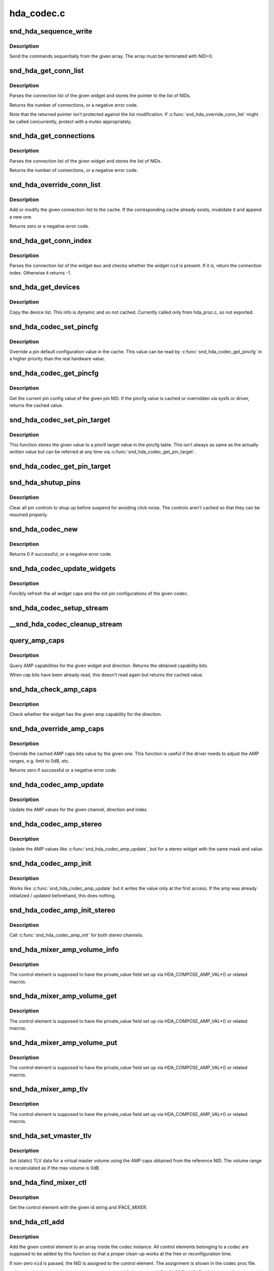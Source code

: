 .. -*- coding: utf-8; mode: rst -*-

===========
hda_codec.c
===========


.. _`snd_hda_sequence_write`:

snd_hda_sequence_write
======================

.. c:function:: void snd_hda_sequence_write (struct hda_codec *codec, const struct hda_verb *seq)

    sequence writes

    :param struct hda_codec \*codec:
        the HDA codec

    :param const struct hda_verb \*seq:
        VERB array to send



.. _`snd_hda_sequence_write.description`:

Description
-----------

Send the commands sequentially from the given array.
The array must be terminated with NID=0.



.. _`snd_hda_get_conn_list`:

snd_hda_get_conn_list
=====================

.. c:function:: int snd_hda_get_conn_list (struct hda_codec *codec, hda_nid_t nid, const hda_nid_t **listp)

    get connection list

    :param struct hda_codec \*codec:
        the HDA codec

    :param hda_nid_t nid:
        NID to parse

    :param const hda_nid_t \*\*listp:
        the pointer to store NID list



.. _`snd_hda_get_conn_list.description`:

Description
-----------

Parses the connection list of the given widget and stores the pointer
to the list of NIDs.

Returns the number of connections, or a negative error code.

Note that the returned pointer isn't protected against the list
modification.  If :c:func:`snd_hda_override_conn_list` might be called
concurrently, protect with a mutex appropriately.



.. _`snd_hda_get_connections`:

snd_hda_get_connections
=======================

.. c:function:: int snd_hda_get_connections (struct hda_codec *codec, hda_nid_t nid, hda_nid_t *conn_list, int max_conns)

    copy connection list

    :param struct hda_codec \*codec:
        the HDA codec

    :param hda_nid_t nid:
        NID to parse

    :param hda_nid_t \*conn_list:
        connection list array; when NULL, checks only the size

    :param int max_conns:
        max. number of connections to store



.. _`snd_hda_get_connections.description`:

Description
-----------

Parses the connection list of the given widget and stores the list
of NIDs.

Returns the number of connections, or a negative error code.



.. _`snd_hda_override_conn_list`:

snd_hda_override_conn_list
==========================

.. c:function:: int snd_hda_override_conn_list (struct hda_codec *codec, hda_nid_t nid, int len, const hda_nid_t *list)

    add/modify the connection-list to cache

    :param struct hda_codec \*codec:
        the HDA codec

    :param hda_nid_t nid:
        NID to parse

    :param int len:
        number of connection list entries

    :param const hda_nid_t \*list:
        the list of connection entries



.. _`snd_hda_override_conn_list.description`:

Description
-----------

Add or modify the given connection-list to the cache.  If the corresponding
cache already exists, invalidate it and append a new one.

Returns zero or a negative error code.



.. _`snd_hda_get_conn_index`:

snd_hda_get_conn_index
======================

.. c:function:: int snd_hda_get_conn_index (struct hda_codec *codec, hda_nid_t mux, hda_nid_t nid, int recursive)

    get the connection index of the given NID

    :param struct hda_codec \*codec:
        the HDA codec

    :param hda_nid_t mux:
        NID containing the list

    :param hda_nid_t nid:
        NID to select

    :param int recursive:
        1 when searching NID recursively, otherwise 0



.. _`snd_hda_get_conn_index.description`:

Description
-----------

Parses the connection list of the widget ``mux`` and checks whether the
widget ``nid`` is present.  If it is, return the connection index.
Otherwise it returns -1.



.. _`snd_hda_get_devices`:

snd_hda_get_devices
===================

.. c:function:: int snd_hda_get_devices (struct hda_codec *codec, hda_nid_t nid, u8 *dev_list, int max_devices)

    copy device list without cache

    :param struct hda_codec \*codec:
        the HDA codec

    :param hda_nid_t nid:
        NID of the pin to parse

    :param u8 \*dev_list:
        device list array

    :param int max_devices:
        max. number of devices to store



.. _`snd_hda_get_devices.description`:

Description
-----------

Copy the device list. This info is dynamic and so not cached.
Currently called only from hda_proc.c, so not exported.



.. _`snd_hda_codec_set_pincfg`:

snd_hda_codec_set_pincfg
========================

.. c:function:: int snd_hda_codec_set_pincfg (struct hda_codec *codec, hda_nid_t nid, unsigned int cfg)

    Override a pin default configuration

    :param struct hda_codec \*codec:
        the HDA codec

    :param hda_nid_t nid:
        NID to set the pin config

    :param unsigned int cfg:
        the pin default config value



.. _`snd_hda_codec_set_pincfg.description`:

Description
-----------

Override a pin default configuration value in the cache.
This value can be read by :c:func:`snd_hda_codec_get_pincfg` in a higher
priority than the real hardware value.



.. _`snd_hda_codec_get_pincfg`:

snd_hda_codec_get_pincfg
========================

.. c:function:: unsigned int snd_hda_codec_get_pincfg (struct hda_codec *codec, hda_nid_t nid)

    Obtain a pin-default configuration

    :param struct hda_codec \*codec:
        the HDA codec

    :param hda_nid_t nid:
        NID to get the pin config



.. _`snd_hda_codec_get_pincfg.description`:

Description
-----------

Get the current pin config value of the given pin NID.
If the pincfg value is cached or overridden via sysfs or driver,
returns the cached value.



.. _`snd_hda_codec_set_pin_target`:

snd_hda_codec_set_pin_target
============================

.. c:function:: int snd_hda_codec_set_pin_target (struct hda_codec *codec, hda_nid_t nid, unsigned int val)

    remember the current pinctl target value

    :param struct hda_codec \*codec:
        the HDA codec

    :param hda_nid_t nid:
        pin NID

    :param unsigned int val:
        assigned pinctl value



.. _`snd_hda_codec_set_pin_target.description`:

Description
-----------

This function stores the given value to a pinctl target value in the
pincfg table.  This isn't always as same as the actually written value
but can be referred at any time via :c:func:`snd_hda_codec_get_pin_target`.



.. _`snd_hda_codec_get_pin_target`:

snd_hda_codec_get_pin_target
============================

.. c:function:: int snd_hda_codec_get_pin_target (struct hda_codec *codec, hda_nid_t nid)

    return the current pinctl target value

    :param struct hda_codec \*codec:
        the HDA codec

    :param hda_nid_t nid:
        pin NID



.. _`snd_hda_shutup_pins`:

snd_hda_shutup_pins
===================

.. c:function:: void snd_hda_shutup_pins (struct hda_codec *codec)

    Shut up all pins

    :param struct hda_codec \*codec:
        the HDA codec



.. _`snd_hda_shutup_pins.description`:

Description
-----------

Clear all pin controls to shup up before suspend for avoiding click noise.
The controls aren't cached so that they can be resumed properly.



.. _`snd_hda_codec_new`:

snd_hda_codec_new
=================

.. c:function:: int snd_hda_codec_new (struct hda_bus *bus, struct snd_card *card, unsigned int codec_addr, struct hda_codec **codecp)

    create a HDA codec

    :param struct hda_bus \*bus:
        the bus to assign

    :param struct snd_card \*card:

        *undescribed*

    :param unsigned int codec_addr:
        the codec address

    :param struct hda_codec \*\*codecp:
        the pointer to store the generated codec



.. _`snd_hda_codec_new.description`:

Description
-----------

Returns 0 if successful, or a negative error code.



.. _`snd_hda_codec_update_widgets`:

snd_hda_codec_update_widgets
============================

.. c:function:: int snd_hda_codec_update_widgets (struct hda_codec *codec)

    Refresh widget caps and pin defaults

    :param struct hda_codec \*codec:
        the HDA codec



.. _`snd_hda_codec_update_widgets.description`:

Description
-----------

Forcibly refresh the all widget caps and the init pin configurations of
the given codec.



.. _`snd_hda_codec_setup_stream`:

snd_hda_codec_setup_stream
==========================

.. c:function:: void snd_hda_codec_setup_stream (struct hda_codec *codec, hda_nid_t nid, u32 stream_tag, int channel_id, int format)

    set up the codec for streaming

    :param struct hda_codec \*codec:
        the CODEC to set up

    :param hda_nid_t nid:
        the NID to set up

    :param u32 stream_tag:
        stream tag to pass, it's between 0x1 and 0xf.

    :param int channel_id:
        channel id to pass, zero based.

    :param int format:
        stream format.



.. _`__snd_hda_codec_cleanup_stream`:

__snd_hda_codec_cleanup_stream
==============================

.. c:function:: void __snd_hda_codec_cleanup_stream (struct hda_codec *codec, hda_nid_t nid, int do_now)

    clean up the codec for closing

    :param struct hda_codec \*codec:
        the CODEC to clean up

    :param hda_nid_t nid:
        the NID to clean up

    :param int do_now:
        really clean up the stream instead of clearing the active flag



.. _`query_amp_caps`:

query_amp_caps
==============

.. c:function:: u32 query_amp_caps (struct hda_codec *codec, hda_nid_t nid, int direction)

    query AMP capabilities

    :param struct hda_codec \*codec:
        the HD-auio codec

    :param hda_nid_t nid:
        the NID to query

    :param int direction:
        either #HDA_INPUT or #HDA_OUTPUT



.. _`query_amp_caps.description`:

Description
-----------

Query AMP capabilities for the given widget and direction.
Returns the obtained capability bits.

When cap bits have been already read, this doesn't read again but
returns the cached value.



.. _`snd_hda_check_amp_caps`:

snd_hda_check_amp_caps
======================

.. c:function:: bool snd_hda_check_amp_caps (struct hda_codec *codec, hda_nid_t nid, int dir, unsigned int bits)

    query AMP capabilities

    :param struct hda_codec \*codec:
        the HD-audio codec

    :param hda_nid_t nid:
        the NID to query

    :param int dir:
        either #HDA_INPUT or #HDA_OUTPUT

    :param unsigned int bits:
        bit mask to check the result



.. _`snd_hda_check_amp_caps.description`:

Description
-----------

Check whether the widget has the given amp capability for the direction.



.. _`snd_hda_override_amp_caps`:

snd_hda_override_amp_caps
=========================

.. c:function:: int snd_hda_override_amp_caps (struct hda_codec *codec, hda_nid_t nid, int dir, unsigned int caps)

    Override the AMP capabilities

    :param struct hda_codec \*codec:
        the CODEC to clean up

    :param hda_nid_t nid:
        the NID to clean up

    :param int dir:
        either #HDA_INPUT or #HDA_OUTPUT

    :param unsigned int caps:
        the capability bits to set



.. _`snd_hda_override_amp_caps.description`:

Description
-----------

Override the cached AMP caps bits value by the given one.
This function is useful if the driver needs to adjust the AMP ranges,
e.g. limit to 0dB, etc.

Returns zero if successful or a negative error code.



.. _`snd_hda_codec_amp_update`:

snd_hda_codec_amp_update
========================

.. c:function:: int snd_hda_codec_amp_update (struct hda_codec *codec, hda_nid_t nid, int ch, int dir, int idx, int mask, int val)

    update the AMP mono value

    :param struct hda_codec \*codec:
        HD-audio codec

    :param hda_nid_t nid:
        NID to read the AMP value

    :param int ch:
        channel to update (0 or 1)

    :param int dir:
        #HDA_INPUT or #HDA_OUTPUT

    :param int idx:
        the index value (only for input direction)

    :param int mask:
        bit mask to set

    :param int val:
        the bits value to set



.. _`snd_hda_codec_amp_update.description`:

Description
-----------

Update the AMP values for the given channel, direction and index.



.. _`snd_hda_codec_amp_stereo`:

snd_hda_codec_amp_stereo
========================

.. c:function:: int snd_hda_codec_amp_stereo (struct hda_codec *codec, hda_nid_t nid, int direction, int idx, int mask, int val)

    update the AMP stereo values

    :param struct hda_codec \*codec:
        HD-audio codec

    :param hda_nid_t nid:
        NID to read the AMP value

    :param int direction:
        #HDA_INPUT or #HDA_OUTPUT

    :param int idx:
        the index value (only for input direction)

    :param int mask:
        bit mask to set

    :param int val:
        the bits value to set



.. _`snd_hda_codec_amp_stereo.description`:

Description
-----------

Update the AMP values like :c:func:`snd_hda_codec_amp_update`, but for a
stereo widget with the same mask and value.



.. _`snd_hda_codec_amp_init`:

snd_hda_codec_amp_init
======================

.. c:function:: int snd_hda_codec_amp_init (struct hda_codec *codec, hda_nid_t nid, int ch, int dir, int idx, int mask, int val)

    initialize the AMP value

    :param struct hda_codec \*codec:
        the HDA codec

    :param hda_nid_t nid:
        NID to read the AMP value

    :param int ch:
        channel (left=0 or right=1)

    :param int dir:
        #HDA_INPUT or #HDA_OUTPUT

    :param int idx:
        the index value (only for input direction)

    :param int mask:
        bit mask to set

    :param int val:
        the bits value to set



.. _`snd_hda_codec_amp_init.description`:

Description
-----------

Works like :c:func:`snd_hda_codec_amp_update` but it writes the value only at
the first access.  If the amp was already initialized / updated beforehand,
this does nothing.



.. _`snd_hda_codec_amp_init_stereo`:

snd_hda_codec_amp_init_stereo
=============================

.. c:function:: int snd_hda_codec_amp_init_stereo (struct hda_codec *codec, hda_nid_t nid, int dir, int idx, int mask, int val)

    initialize the stereo AMP value

    :param struct hda_codec \*codec:
        the HDA codec

    :param hda_nid_t nid:
        NID to read the AMP value

    :param int dir:
        #HDA_INPUT or #HDA_OUTPUT

    :param int idx:
        the index value (only for input direction)

    :param int mask:
        bit mask to set

    :param int val:
        the bits value to set



.. _`snd_hda_codec_amp_init_stereo.description`:

Description
-----------

Call :c:func:`snd_hda_codec_amp_init` for both stereo channels.



.. _`snd_hda_mixer_amp_volume_info`:

snd_hda_mixer_amp_volume_info
=============================

.. c:function:: int snd_hda_mixer_amp_volume_info (struct snd_kcontrol *kcontrol, struct snd_ctl_elem_info *uinfo)

    Info callback for a standard AMP mixer

    :param struct snd_kcontrol \*kcontrol:
        referred ctl element

    :param struct snd_ctl_elem_info \*uinfo:
        pointer to get/store the data



.. _`snd_hda_mixer_amp_volume_info.description`:

Description
-----------

The control element is supposed to have the private_value field
set up via HDA_COMPOSE_AMP_VAL\*() or related macros.



.. _`snd_hda_mixer_amp_volume_get`:

snd_hda_mixer_amp_volume_get
============================

.. c:function:: int snd_hda_mixer_amp_volume_get (struct snd_kcontrol *kcontrol, struct snd_ctl_elem_value *ucontrol)

    Get callback for a standard AMP mixer volume

    :param struct snd_kcontrol \*kcontrol:
        ctl element

    :param struct snd_ctl_elem_value \*ucontrol:
        pointer to get/store the data



.. _`snd_hda_mixer_amp_volume_get.description`:

Description
-----------

The control element is supposed to have the private_value field
set up via HDA_COMPOSE_AMP_VAL\*() or related macros.



.. _`snd_hda_mixer_amp_volume_put`:

snd_hda_mixer_amp_volume_put
============================

.. c:function:: int snd_hda_mixer_amp_volume_put (struct snd_kcontrol *kcontrol, struct snd_ctl_elem_value *ucontrol)

    Put callback for a standard AMP mixer volume

    :param struct snd_kcontrol \*kcontrol:
        ctl element

    :param struct snd_ctl_elem_value \*ucontrol:
        pointer to get/store the data



.. _`snd_hda_mixer_amp_volume_put.description`:

Description
-----------

The control element is supposed to have the private_value field
set up via HDA_COMPOSE_AMP_VAL\*() or related macros.



.. _`snd_hda_mixer_amp_tlv`:

snd_hda_mixer_amp_tlv
=====================

.. c:function:: int snd_hda_mixer_amp_tlv (struct snd_kcontrol *kcontrol, int op_flag, unsigned int size, unsigned int __user *_tlv)

    TLV callback for a standard AMP mixer volume

    :param struct snd_kcontrol \*kcontrol:
        ctl element

    :param int op_flag:
        operation flag

    :param unsigned int size:
        byte size of input TLV

    :param unsigned int __user \*_tlv:
        TLV data



.. _`snd_hda_mixer_amp_tlv.description`:

Description
-----------

The control element is supposed to have the private_value field
set up via HDA_COMPOSE_AMP_VAL\*() or related macros.



.. _`snd_hda_set_vmaster_tlv`:

snd_hda_set_vmaster_tlv
=======================

.. c:function:: void snd_hda_set_vmaster_tlv (struct hda_codec *codec, hda_nid_t nid, int dir, unsigned int *tlv)

    Set TLV for a virtual master control

    :param struct hda_codec \*codec:
        HD-audio codec

    :param hda_nid_t nid:
        NID of a reference widget

    :param int dir:
        #HDA_INPUT or #HDA_OUTPUT

    :param unsigned int \*tlv:
        TLV data to be stored, at least 4 elements



.. _`snd_hda_set_vmaster_tlv.description`:

Description
-----------

Set (static) TLV data for a virtual master volume using the AMP caps
obtained from the reference NID.
The volume range is recalculated as if the max volume is 0dB.



.. _`snd_hda_find_mixer_ctl`:

snd_hda_find_mixer_ctl
======================

.. c:function:: struct snd_kcontrol *snd_hda_find_mixer_ctl (struct hda_codec *codec, const char *name)

    Find a mixer control element with the given name

    :param struct hda_codec \*codec:
        HD-audio codec

    :param const char \*name:
        ctl id name string



.. _`snd_hda_find_mixer_ctl.description`:

Description
-----------

Get the control element with the given id string and IFACE_MIXER.



.. _`snd_hda_ctl_add`:

snd_hda_ctl_add
===============

.. c:function:: int snd_hda_ctl_add (struct hda_codec *codec, hda_nid_t nid, struct snd_kcontrol *kctl)

    Add a control element and assign to the codec

    :param struct hda_codec \*codec:
        HD-audio codec

    :param hda_nid_t nid:
        corresponding NID (optional)

    :param struct snd_kcontrol \*kctl:
        the control element to assign



.. _`snd_hda_ctl_add.description`:

Description
-----------

Add the given control element to an array inside the codec instance.
All control elements belonging to a codec are supposed to be added
by this function so that a proper clean-up works at the free or
reconfiguration time.

If non-zero ``nid`` is passed, the NID is assigned to the control element.
The assignment is shown in the codec proc file.

:c:func:`snd_hda_ctl_add` checks the control subdev id field whether
#HDA_SUBDEV_NID_FLAG bit is set.  If set (and ``nid`` is zero), the lower
bits value is taken as the NID to assign. The #HDA_NID_ITEM_AMP bit
specifies if kctl->private_value is a HDA amplifier value.



.. _`snd_hda_add_nid`:

snd_hda_add_nid
===============

.. c:function:: int snd_hda_add_nid (struct hda_codec *codec, struct snd_kcontrol *kctl, unsigned int index, hda_nid_t nid)

    Assign a NID to a control element

    :param struct hda_codec \*codec:
        HD-audio codec

    :param struct snd_kcontrol \*kctl:
        the control element to assign

    :param unsigned int index:
        index to kctl

    :param hda_nid_t nid:
        corresponding NID (optional)



.. _`snd_hda_add_nid.description`:

Description
-----------

Add the given control element to an array inside the codec instance.
This function is used when #snd_hda_ctl_add cannot be used for 1:1



.. _`snd_hda_add_nid.nid`:

NID
---

KCTL mapping - for example "Capture Source" selector.



.. _`snd_hda_ctls_clear`:

snd_hda_ctls_clear
==================

.. c:function:: void snd_hda_ctls_clear (struct hda_codec *codec)

    Clear all controls assigned to the given codec

    :param struct hda_codec \*codec:
        HD-audio codec



.. _`snd_hda_lock_devices`:

snd_hda_lock_devices
====================

.. c:function:: int snd_hda_lock_devices (struct hda_bus *bus)

    pseudo device locking

    :param struct hda_bus \*bus:
        the BUS



.. _`snd_hda_lock_devices.description`:

Description
-----------

toggle card->shutdown to allow/disallow the device access (as a hack)



.. _`snd_hda_unlock_devices`:

snd_hda_unlock_devices
======================

.. c:function:: void snd_hda_unlock_devices (struct hda_bus *bus)

    pseudo device unlocking

    :param struct hda_bus \*bus:
        the BUS



.. _`snd_hda_codec_reset`:

snd_hda_codec_reset
===================

.. c:function:: int snd_hda_codec_reset (struct hda_codec *codec)

    Clear all objects assigned to the codec

    :param struct hda_codec \*codec:
        HD-audio codec



.. _`snd_hda_codec_reset.description`:

Description
-----------

This frees the all PCM and control elements assigned to the codec, and
clears the caches and restores the pin default configurations.

When a device is being used, it returns -EBSY.  If successfully freed,
returns zero.



.. _`__snd_hda_add_vmaster`:

__snd_hda_add_vmaster
=====================

.. c:function:: int __snd_hda_add_vmaster (struct hda_codec *codec, char *name, unsigned int *tlv, const char *const *slaves, const char *suffix, bool init_slave_vol, struct snd_kcontrol **ctl_ret)

    create a virtual master control and add slaves

    :param struct hda_codec \*codec:
        HD-audio codec

    :param char \*name:
        vmaster control name

    :param unsigned int \*tlv:
        TLV data (optional)

    :param const \*slaves:
        slave control names (optional)

    :param const char \*suffix:
        suffix string to each slave name (optional)

    :param bool init_slave_vol:
        initialize slaves to unmute/0dB

    :param struct snd_kcontrol \*\*ctl_ret:
        store the vmaster kcontrol in return



.. _`__snd_hda_add_vmaster.description`:

Description
-----------

Create a virtual master control with the given name.  The TLV data
must be either NULL or a valid data.

``slaves`` is a NULL-terminated array of strings, each of which is a
slave control name.  All controls with these names are assigned to
the new virtual master control.

This function returns zero if successful or a negative error code.



.. _`snd_hda_add_vmaster_hook`:

snd_hda_add_vmaster_hook
========================

.. c:function:: int snd_hda_add_vmaster_hook (struct hda_codec *codec, struct hda_vmaster_mute_hook *hook, bool expose_enum_ctl)

    Add a vmaster hook for mute-LED

    :param struct hda_codec \*codec:
        the HDA codec

    :param struct hda_vmaster_mute_hook \*hook:
        the vmaster hook object

    :param bool expose_enum_ctl:
        flag to create an enum ctl



.. _`snd_hda_add_vmaster_hook.description`:

Description
-----------

Add a mute-LED hook with the given vmaster switch kctl.
When ``expose_enum_ctl`` is set, "Mute-LED Mode" control is automatically
created and associated with the given hook.



.. _`snd_hda_sync_vmaster_hook`:

snd_hda_sync_vmaster_hook
=========================

.. c:function:: void snd_hda_sync_vmaster_hook (struct hda_vmaster_mute_hook *hook)

    Sync vmaster hook

    :param struct hda_vmaster_mute_hook \*hook:
        the vmaster hook



.. _`snd_hda_sync_vmaster_hook.description`:

Description
-----------

Call the hook with the current value for synchronization.
Should be called in init callback.



.. _`snd_hda_mixer_amp_switch_info`:

snd_hda_mixer_amp_switch_info
=============================

.. c:function:: int snd_hda_mixer_amp_switch_info (struct snd_kcontrol *kcontrol, struct snd_ctl_elem_info *uinfo)

    Info callback for a standard AMP mixer switch

    :param struct snd_kcontrol \*kcontrol:
        referred ctl element

    :param struct snd_ctl_elem_info \*uinfo:
        pointer to get/store the data



.. _`snd_hda_mixer_amp_switch_info.description`:

Description
-----------

The control element is supposed to have the private_value field
set up via HDA_COMPOSE_AMP_VAL\*() or related macros.



.. _`snd_hda_mixer_amp_switch_get`:

snd_hda_mixer_amp_switch_get
============================

.. c:function:: int snd_hda_mixer_amp_switch_get (struct snd_kcontrol *kcontrol, struct snd_ctl_elem_value *ucontrol)

    Get callback for a standard AMP mixer switch

    :param struct snd_kcontrol \*kcontrol:
        ctl element

    :param struct snd_ctl_elem_value \*ucontrol:
        pointer to get/store the data



.. _`snd_hda_mixer_amp_switch_get.description`:

Description
-----------

The control element is supposed to have the private_value field
set up via HDA_COMPOSE_AMP_VAL\*() or related macros.



.. _`snd_hda_mixer_amp_switch_put`:

snd_hda_mixer_amp_switch_put
============================

.. c:function:: int snd_hda_mixer_amp_switch_put (struct snd_kcontrol *kcontrol, struct snd_ctl_elem_value *ucontrol)

    Put callback for a standard AMP mixer switch

    :param struct snd_kcontrol \*kcontrol:
        ctl element

    :param struct snd_ctl_elem_value \*ucontrol:
        pointer to get/store the data



.. _`snd_hda_mixer_amp_switch_put.description`:

Description
-----------

The control element is supposed to have the private_value field
set up via HDA_COMPOSE_AMP_VAL\*() or related macros.



.. _`snd_hda_mixer_bind_switch_get`:

snd_hda_mixer_bind_switch_get
=============================

.. c:function:: int snd_hda_mixer_bind_switch_get (struct snd_kcontrol *kcontrol, struct snd_ctl_elem_value *ucontrol)

    Get callback for a bound volume control

    :param struct snd_kcontrol \*kcontrol:
        ctl element

    :param struct snd_ctl_elem_value \*ucontrol:
        pointer to get/store the data



.. _`snd_hda_mixer_bind_switch_get.description`:

Description
-----------

The control element is supposed to have the private_value field
set up via HDA_BIND_MUTE\*() macros.



.. _`snd_hda_mixer_bind_switch_put`:

snd_hda_mixer_bind_switch_put
=============================

.. c:function:: int snd_hda_mixer_bind_switch_put (struct snd_kcontrol *kcontrol, struct snd_ctl_elem_value *ucontrol)

    Put callback for a bound volume control

    :param struct snd_kcontrol \*kcontrol:
        ctl element

    :param struct snd_ctl_elem_value \*ucontrol:
        pointer to get/store the data



.. _`snd_hda_mixer_bind_switch_put.description`:

Description
-----------

The control element is supposed to have the private_value field
set up via HDA_BIND_MUTE\*() macros.



.. _`snd_hda_mixer_bind_ctls_info`:

snd_hda_mixer_bind_ctls_info
============================

.. c:function:: int snd_hda_mixer_bind_ctls_info (struct snd_kcontrol *kcontrol, struct snd_ctl_elem_info *uinfo)

    Info callback for a generic bound control

    :param struct snd_kcontrol \*kcontrol:
        referred ctl element

    :param struct snd_ctl_elem_info \*uinfo:
        pointer to get/store the data



.. _`snd_hda_mixer_bind_ctls_info.description`:

Description
-----------

The control element is supposed to have the private_value field
set up via :c:func:`HDA_BIND_VOL` or :c:func:`HDA_BIND_SW` macros.



.. _`snd_hda_mixer_bind_ctls_get`:

snd_hda_mixer_bind_ctls_get
===========================

.. c:function:: int snd_hda_mixer_bind_ctls_get (struct snd_kcontrol *kcontrol, struct snd_ctl_elem_value *ucontrol)

    Get callback for a generic bound control

    :param struct snd_kcontrol \*kcontrol:
        ctl element

    :param struct snd_ctl_elem_value \*ucontrol:
        pointer to get/store the data



.. _`snd_hda_mixer_bind_ctls_get.description`:

Description
-----------

The control element is supposed to have the private_value field
set up via :c:func:`HDA_BIND_VOL` or :c:func:`HDA_BIND_SW` macros.



.. _`snd_hda_mixer_bind_ctls_put`:

snd_hda_mixer_bind_ctls_put
===========================

.. c:function:: int snd_hda_mixer_bind_ctls_put (struct snd_kcontrol *kcontrol, struct snd_ctl_elem_value *ucontrol)

    Put callback for a generic bound control

    :param struct snd_kcontrol \*kcontrol:
        ctl element

    :param struct snd_ctl_elem_value \*ucontrol:
        pointer to get/store the data



.. _`snd_hda_mixer_bind_ctls_put.description`:

Description
-----------

The control element is supposed to have the private_value field
set up via :c:func:`HDA_BIND_VOL` or :c:func:`HDA_BIND_SW` macros.



.. _`snd_hda_mixer_bind_tlv`:

snd_hda_mixer_bind_tlv
======================

.. c:function:: int snd_hda_mixer_bind_tlv (struct snd_kcontrol *kcontrol, int op_flag, unsigned int size, unsigned int __user *tlv)

    TLV callback for a generic bound control

    :param struct snd_kcontrol \*kcontrol:
        ctl element

    :param int op_flag:
        operation flag

    :param unsigned int size:
        byte size of input TLV

    :param unsigned int __user \*tlv:
        TLV data



.. _`snd_hda_mixer_bind_tlv.description`:

Description
-----------

The control element is supposed to have the private_value field
set up via :c:func:`HDA_BIND_VOL` macro.



.. _`snd_hda_create_dig_out_ctls`:

snd_hda_create_dig_out_ctls
===========================

.. c:function:: int snd_hda_create_dig_out_ctls (struct hda_codec *codec, hda_nid_t associated_nid, hda_nid_t cvt_nid, int type)

    create Output SPDIF-related controls

    :param struct hda_codec \*codec:
        the HDA codec

    :param hda_nid_t associated_nid:
        NID that new ctls associated with

    :param hda_nid_t cvt_nid:
        converter NID

    :param int type:
        HDA_PCM_TYPE\_\*
        Creates controls related with the digital output.
        Called from each patch supporting the digital out.



.. _`snd_hda_create_dig_out_ctls.description`:

Description
-----------

Returns 0 if successful, or a negative error code.



.. _`snd_hda_spdif_out_of_nid`:

snd_hda_spdif_out_of_nid
========================

.. c:function:: struct hda_spdif_out *snd_hda_spdif_out_of_nid (struct hda_codec *codec, hda_nid_t nid)

    get the hda_spdif_out entry from the given NID

    :param struct hda_codec \*codec:
        the HDA codec

    :param hda_nid_t nid:
        widget NID



.. _`snd_hda_spdif_out_of_nid.description`:

Description
-----------

call within spdif_mutex lock



.. _`snd_hda_spdif_ctls_unassign`:

snd_hda_spdif_ctls_unassign
===========================

.. c:function:: void snd_hda_spdif_ctls_unassign (struct hda_codec *codec, int idx)

    Unassign the given SPDIF ctl

    :param struct hda_codec \*codec:
        the HDA codec

    :param int idx:
        the SPDIF ctl index



.. _`snd_hda_spdif_ctls_unassign.description`:

Description
-----------

Unassign the widget from the given SPDIF control.



.. _`snd_hda_spdif_ctls_assign`:

snd_hda_spdif_ctls_assign
=========================

.. c:function:: void snd_hda_spdif_ctls_assign (struct hda_codec *codec, int idx, hda_nid_t nid)

    Assign the SPDIF controls to the given NID

    :param struct hda_codec \*codec:
        the HDA codec

    :param int idx:
        the SPDIF ctl idx

    :param hda_nid_t nid:
        widget NID



.. _`snd_hda_spdif_ctls_assign.description`:

Description
-----------

Assign the widget to the SPDIF control with the given index.



.. _`snd_hda_create_spdif_share_sw`:

snd_hda_create_spdif_share_sw
=============================

.. c:function:: int snd_hda_create_spdif_share_sw (struct hda_codec *codec, struct hda_multi_out *mout)

    create Default PCM switch

    :param struct hda_codec \*codec:
        the HDA codec

    :param struct hda_multi_out \*mout:
        multi-out instance



.. _`snd_hda_create_spdif_in_ctls`:

snd_hda_create_spdif_in_ctls
============================

.. c:function:: int snd_hda_create_spdif_in_ctls (struct hda_codec *codec, hda_nid_t nid)

    create Input SPDIF-related controls

    :param struct hda_codec \*codec:
        the HDA codec

    :param hda_nid_t nid:
        audio in widget NID



.. _`snd_hda_create_spdif_in_ctls.description`:

Description
-----------

Creates controls related with the SPDIF input.
Called from each patch supporting the SPDIF in.

Returns 0 if successful, or a negative error code.



.. _`snd_hda_codec_set_power_to_all`:

snd_hda_codec_set_power_to_all
==============================

.. c:function:: void snd_hda_codec_set_power_to_all (struct hda_codec *codec, hda_nid_t fg, unsigned int power_state)

    Set the power state to all widgets

    :param struct hda_codec \*codec:
        the HDA codec

    :param hda_nid_t fg:
        function group (not used now)

    :param unsigned int power_state:
        the power state to set (AC_PWRST\_\*)



.. _`snd_hda_codec_set_power_to_all.description`:

Description
-----------

Set the given power state to all widgets that have the power control.
If the codec has power_filter set, it evaluates the power state and
filter out if it's unchanged as D3.



.. _`snd_hda_codec_eapd_power_filter`:

snd_hda_codec_eapd_power_filter
===============================

.. c:function:: unsigned int snd_hda_codec_eapd_power_filter (struct hda_codec *codec, hda_nid_t nid, unsigned int power_state)

    A power filter callback for EAPD

    :param struct hda_codec \*codec:
        the HDA codec

    :param hda_nid_t nid:
        widget NID

    :param unsigned int power_state:
        power state to evalue



.. _`snd_hda_codec_eapd_power_filter.description`:

Description
-----------

Don't power down the widget if it controls eapd and EAPD_BTLENABLE is set.
This can be used a codec power_filter callback.



.. _`snd_hda_codec_prepare`:

snd_hda_codec_prepare
=====================

.. c:function:: int snd_hda_codec_prepare (struct hda_codec *codec, struct hda_pcm_stream *hinfo, unsigned int stream, unsigned int format, struct snd_pcm_substream *substream)

    Prepare a stream

    :param struct hda_codec \*codec:
        the HDA codec

    :param struct hda_pcm_stream \*hinfo:
        PCM information

    :param unsigned int stream:
        stream tag to assign

    :param unsigned int format:
        format id to assign

    :param struct snd_pcm_substream \*substream:
        PCM substream to assign



.. _`snd_hda_codec_prepare.description`:

Description
-----------

Calls the prepare callback set by the codec with the given arguments.
Clean up the inactive streams when successful.



.. _`snd_hda_codec_cleanup`:

snd_hda_codec_cleanup
=====================

.. c:function:: void snd_hda_codec_cleanup (struct hda_codec *codec, struct hda_pcm_stream *hinfo, struct snd_pcm_substream *substream)

    Prepare a stream

    :param struct hda_codec \*codec:
        the HDA codec

    :param struct hda_pcm_stream \*hinfo:
        PCM information

    :param struct snd_pcm_substream \*substream:
        PCM substream



.. _`snd_hda_codec_cleanup.description`:

Description
-----------

Calls the cleanup callback set by the codec with the given arguments.



.. _`snd_hda_add_new_ctls`:

snd_hda_add_new_ctls
====================

.. c:function:: int snd_hda_add_new_ctls (struct hda_codec *codec, const struct snd_kcontrol_new *knew)

    create controls from the array

    :param struct hda_codec \*codec:
        the HDA codec

    :param const struct snd_kcontrol_new \*knew:
        the array of struct snd_kcontrol_new



.. _`snd_hda_add_new_ctls.description`:

Description
-----------

This helper function creates and add new controls in the given array.
The array must be terminated with an empty entry as terminator.

Returns 0 if successful, or a negative error code.



.. _`snd_hda_set_power_save`:

snd_hda_set_power_save
======================

.. c:function:: void snd_hda_set_power_save (struct hda_bus *bus, int delay)

    reprogram autosuspend for the given delay

    :param struct hda_bus \*bus:
        HD-audio bus

    :param int delay:
        autosuspend delay in msec, 0 = off



.. _`snd_hda_set_power_save.description`:

Description
-----------

Synchronize the runtime PM autosuspend state from the power_save option.



.. _`snd_hda_check_amp_list_power`:

snd_hda_check_amp_list_power
============================

.. c:function:: int snd_hda_check_amp_list_power (struct hda_codec *codec, struct hda_loopback_check *check, hda_nid_t nid)

    Check the amp list and update the power

    :param struct hda_codec \*codec:
        HD-audio codec

    :param struct hda_loopback_check \*check:
        the object containing an AMP list and the status

    :param hda_nid_t nid:
        NID to check / update



.. _`snd_hda_check_amp_list_power.description`:

Description
-----------

Check whether the given NID is in the amp list.  If it's in the list,
check the current AMP status, and update the the power-status according
to the mute status.

This function is supposed to be set or called from the check_power_status
patch ops.



.. _`snd_hda_input_mux_info`:

snd_hda_input_mux_info
======================

.. c:function:: int snd_hda_input_mux_info (const struct hda_input_mux *imux, struct snd_ctl_elem_info *uinfo)

    Info callback helper for the input-mux enum

    :param const struct hda_input_mux \*imux:
        imux helper object

    :param struct snd_ctl_elem_info \*uinfo:
        pointer to get/store the data



.. _`snd_hda_input_mux_put`:

snd_hda_input_mux_put
=====================

.. c:function:: int snd_hda_input_mux_put (struct hda_codec *codec, const struct hda_input_mux *imux, struct snd_ctl_elem_value *ucontrol, hda_nid_t nid, unsigned int *cur_val)

    Put callback helper for the input-mux enum

    :param struct hda_codec \*codec:
        the HDA codec

    :param const struct hda_input_mux \*imux:
        imux helper object

    :param struct snd_ctl_elem_value \*ucontrol:
        pointer to get/store the data

    :param hda_nid_t nid:
        input mux NID

    :param unsigned int \*cur_val:
        pointer to get/store the current imux value



.. _`snd_hda_enum_helper_info`:

snd_hda_enum_helper_info
========================

.. c:function:: int snd_hda_enum_helper_info (struct snd_kcontrol *kcontrol, struct snd_ctl_elem_info *uinfo, int num_items, const char *const *texts)

    Helper for simple enum ctls

    :param struct snd_kcontrol \*kcontrol:
        ctl element

    :param struct snd_ctl_elem_info \*uinfo:
        pointer to get/store the data

    :param int num_items:
        number of enum items

    :param const \*texts:
        enum item string array



.. _`snd_hda_enum_helper_info.description`:

Description
-----------

process kcontrol info callback of a simple string enum array
when ``num_items`` is 0 or ``texts`` is NULL, assume a boolean enum array



.. _`snd_hda_multi_out_dig_open`:

snd_hda_multi_out_dig_open
==========================

.. c:function:: int snd_hda_multi_out_dig_open (struct hda_codec *codec, struct hda_multi_out *mout)

    open the digital out in the exclusive mode

    :param struct hda_codec \*codec:
        the HDA codec

    :param struct hda_multi_out \*mout:
        hda_multi_out object



.. _`snd_hda_multi_out_dig_prepare`:

snd_hda_multi_out_dig_prepare
=============================

.. c:function:: int snd_hda_multi_out_dig_prepare (struct hda_codec *codec, struct hda_multi_out *mout, unsigned int stream_tag, unsigned int format, struct snd_pcm_substream *substream)

    prepare the digital out stream

    :param struct hda_codec \*codec:
        the HDA codec

    :param struct hda_multi_out \*mout:
        hda_multi_out object

    :param unsigned int stream_tag:
        stream tag to assign

    :param unsigned int format:
        format id to assign

    :param struct snd_pcm_substream \*substream:
        PCM substream to assign



.. _`snd_hda_multi_out_dig_cleanup`:

snd_hda_multi_out_dig_cleanup
=============================

.. c:function:: int snd_hda_multi_out_dig_cleanup (struct hda_codec *codec, struct hda_multi_out *mout)

    clean-up the digital out stream

    :param struct hda_codec \*codec:
        the HDA codec

    :param struct hda_multi_out \*mout:
        hda_multi_out object



.. _`snd_hda_multi_out_dig_close`:

snd_hda_multi_out_dig_close
===========================

.. c:function:: int snd_hda_multi_out_dig_close (struct hda_codec *codec, struct hda_multi_out *mout)

    release the digital out stream

    :param struct hda_codec \*codec:
        the HDA codec

    :param struct hda_multi_out \*mout:
        hda_multi_out object



.. _`snd_hda_multi_out_analog_open`:

snd_hda_multi_out_analog_open
=============================

.. c:function:: int snd_hda_multi_out_analog_open (struct hda_codec *codec, struct hda_multi_out *mout, struct snd_pcm_substream *substream, struct hda_pcm_stream *hinfo)

    open analog outputs

    :param struct hda_codec \*codec:
        the HDA codec

    :param struct hda_multi_out \*mout:
        hda_multi_out object

    :param struct snd_pcm_substream \*substream:
        PCM substream to assign

    :param struct hda_pcm_stream \*hinfo:
        PCM information to assign



.. _`snd_hda_multi_out_analog_open.description`:

Description
-----------

Open analog outputs and set up the hw-constraints.
If the digital outputs can be opened as slave, open the digital
outputs, too.



.. _`snd_hda_multi_out_analog_prepare`:

snd_hda_multi_out_analog_prepare
================================

.. c:function:: int snd_hda_multi_out_analog_prepare (struct hda_codec *codec, struct hda_multi_out *mout, unsigned int stream_tag, unsigned int format, struct snd_pcm_substream *substream)

    Preapre the analog outputs.

    :param struct hda_codec \*codec:
        the HDA codec

    :param struct hda_multi_out \*mout:
        hda_multi_out object

    :param unsigned int stream_tag:
        stream tag to assign

    :param unsigned int format:
        format id to assign

    :param struct snd_pcm_substream \*substream:
        PCM substream to assign



.. _`snd_hda_multi_out_analog_prepare.description`:

Description
-----------

Set up the i/o for analog out.
When the digital out is available, copy the front out to digital out, too.



.. _`snd_hda_multi_out_analog_cleanup`:

snd_hda_multi_out_analog_cleanup
================================

.. c:function:: int snd_hda_multi_out_analog_cleanup (struct hda_codec *codec, struct hda_multi_out *mout)

    clean up the setting for analog out

    :param struct hda_codec \*codec:
        the HDA codec

    :param struct hda_multi_out \*mout:
        hda_multi_out object



.. _`snd_hda_get_default_vref`:

snd_hda_get_default_vref
========================

.. c:function:: unsigned int snd_hda_get_default_vref (struct hda_codec *codec, hda_nid_t pin)

    Get the default (mic) VREF pin bits

    :param struct hda_codec \*codec:
        the HDA codec

    :param hda_nid_t pin:
        referred pin NID



.. _`snd_hda_get_default_vref.description`:

Description
-----------

Guess the suitable VREF pin bits to be set as the pin-control value.



.. _`snd_hda_get_default_vref.note`:

Note
----

the function doesn't set the AC_PINCTL_IN_EN bit.



.. _`snd_hda_correct_pin_ctl`:

snd_hda_correct_pin_ctl
=======================

.. c:function:: unsigned int snd_hda_correct_pin_ctl (struct hda_codec *codec, hda_nid_t pin, unsigned int val)

    correct the pin ctl value for matching with the pin cap

    :param struct hda_codec \*codec:
        the HDA codec

    :param hda_nid_t pin:
        referred pin NID

    :param unsigned int val:
        pin ctl value to audit



.. _`_snd_hda_set_pin_ctl`:

_snd_hda_set_pin_ctl
====================

.. c:function:: int _snd_hda_set_pin_ctl (struct hda_codec *codec, hda_nid_t pin, unsigned int val, bool cached)

    Helper to set pin ctl value

    :param struct hda_codec \*codec:
        the HDA codec

    :param hda_nid_t pin:
        referred pin NID

    :param unsigned int val:
        pin control value to set

    :param bool cached:
        access over codec pinctl cache or direct write



.. _`_snd_hda_set_pin_ctl.description`:

Description
-----------

This function is a helper to set a pin ctl value more safely.
It corrects the pin ctl value via :c:func:`snd_hda_correct_pin_ctl`, stores the
value in pin target array via :c:func:`snd_hda_codec_set_pin_target`, then
actually writes the value via either :c:func:`snd_hda_codec_update_cache` or
:c:func:`snd_hda_codec_write` depending on ``cached`` flag.



.. _`snd_hda_add_imux_item`:

snd_hda_add_imux_item
=====================

.. c:function:: int snd_hda_add_imux_item (struct hda_codec *codec, struct hda_input_mux *imux, const char *label, int index, int *type_idx)

    Add an item to input_mux

    :param struct hda_codec \*codec:
        the HDA codec

    :param struct hda_input_mux \*imux:
        imux helper object

    :param const char \*label:
        the name of imux item to assign

    :param int index:
        index number of imux item to assign

    :param int \*type_idx:
        pointer to store the resultant label index



.. _`snd_hda_add_imux_item.description`:

Description
-----------

When the same label is used already in the existing items, the number
suffix is appended to the label.  This label index number is stored
to type_idx when non-NULL pointer is given.



.. _`snd_hda_bus_reset_codecs`:

snd_hda_bus_reset_codecs
========================

.. c:function:: void snd_hda_bus_reset_codecs (struct hda_bus *bus)

    Reset the bus

    :param struct hda_bus \*bus:
        HD-audio bus



.. _`snd_print_pcm_bits`:

snd_print_pcm_bits
==================

.. c:function:: void snd_print_pcm_bits (int pcm, char *buf, int buflen)

    Print the supported PCM fmt bits to the string buffer

    :param int pcm:
        PCM caps bits

    :param char \*buf:
        the string buffer to write

    :param int buflen:
        the max buffer length



.. _`snd_print_pcm_bits.description`:

Description
-----------

used by hda_proc.c and hda_eld.c


